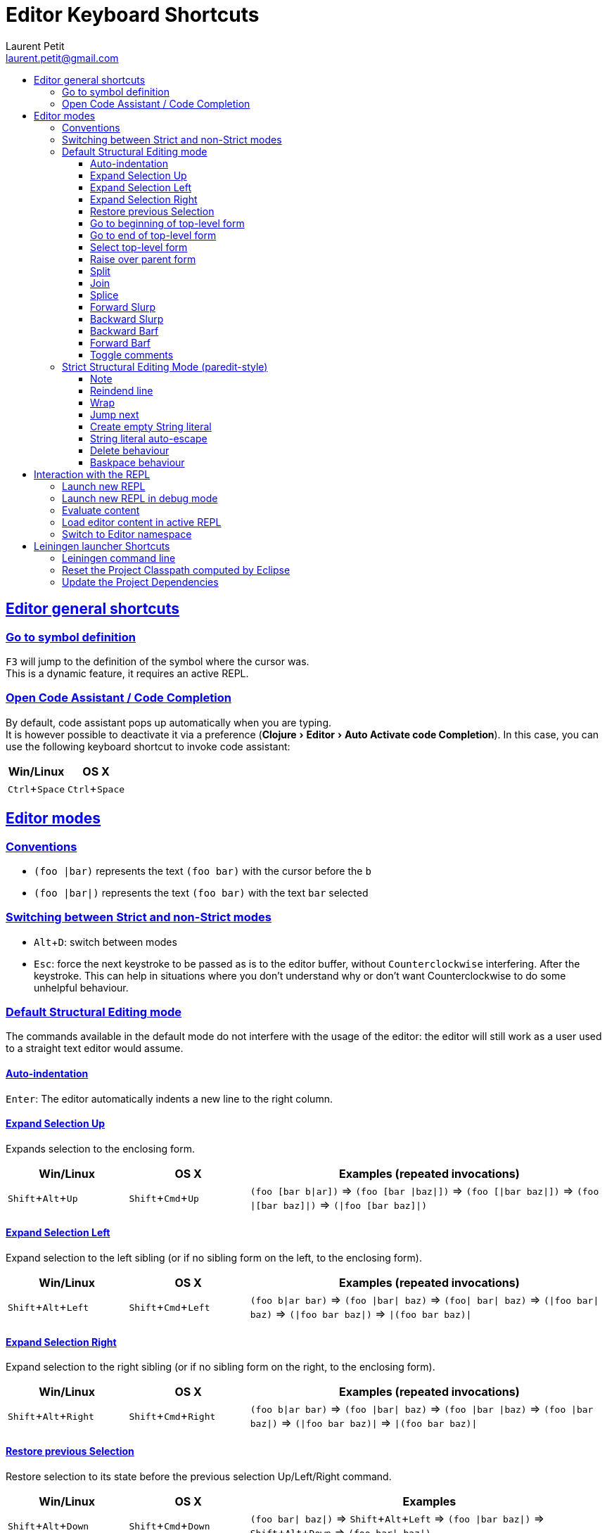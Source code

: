 = Editor Keyboard Shortcuts
Laurent Petit <laurent.petit@gmail.com>
:sectanchors:
:sectlinks:
:source-highlighter: coderay
:experimental:
:toc: 
:toc-title!:
:toclevels: 5

== Editor general shortcuts

=== Go to symbol definition
kbd:[F3] will jump to the definition of the symbol where the cursor was. +
This is a dynamic feature, it requires an active REPL.

=== Open Code Assistant / Code Completion
By default, code assistant pops up automatically when you are typing. +
It is however possible to deactivate it via a preference (menu:Clojure[Editor > Auto Activate code Completion]). In this case, you can use the following keyboard shortcut to invoke code assistant:

[cols="1,1", options="header"]
|===
|Win/Linux
|OS X

|kbd:[Ctrl + Space]
|kbd:[Ctrl + Space]
|===


== Editor modes

=== Conventions

- `(foo |bar)` represents the text `(foo bar)` with the cursor before the `b`
- `(foo |bar|)` represents the text `(foo bar)` with the text `bar` selected

=== Switching between Strict and non-Strict modes

- kbd:[Alt + D]: switch between modes
- kbd:[Esc]: force the next keystroke to be passed as is to the editor buffer, without `Counterclockwise` interfering. After the keystroke. This can help in situations where you don't understand why or don't want Counterclockwise to do some unhelpful behaviour.

=== Default Structural Editing mode

The commands available in the default mode do not interfere with the usage of the editor: the editor will still work as a user used to a straight text editor would assume.

==== Auto-indentation
kbd:[Enter]: The editor automatically indents a new line to the right column.

==== Expand Selection Up
Expands selection to the enclosing form.

[cols="1,1,3", options="header"]
|===
|Win/Linux
|OS X
|Examples (repeated invocations)

|kbd:[Shift + Alt + Up]
|kbd:[Shift + Cmd + Up]
|`(foo [bar b\|ar])` => `(foo [bar \|baz\|])` => `(foo [\|bar baz\|])` => `(foo \|[bar baz]\|)` => `(\|foo [bar baz]\|)`
|===

==== Expand Selection Left
Expand selection to the left sibling (or if no sibling form on the left, to the enclosing form).

[cols="1,1,3", options="header"]
|===
|Win/Linux
|OS X
|Examples (repeated invocations)

|kbd:[Shift + Alt + Left]
|kbd:[Shift + Cmd + Left]
|`(foo b\|ar bar)` => `(foo \|bar\| baz)` => `(foo\| bar\| baz)` => `(\|foo bar\| baz)` => `(\|foo bar baz\|)` => `\|(foo bar baz)\|`
|===

==== Expand Selection Right
Expand selection to the right sibling (or if no sibling form on the right, to the enclosing form).

[cols="1,1,3", options="header"]
|===
|Win/Linux
|OS X
|Examples (repeated invocations)

|kbd:[Shift + Alt + Right]
|kbd:[Shift + Cmd + Right]
|`(foo b\|ar bar)` => `(foo \|bar\| baz)` => `(foo \|bar \|baz)` => `(foo \|bar baz\|)` => `(\|foo bar baz)\|` => `\|(foo bar baz)\|`
|===

==== Restore previous Selection
Restore selection to its state before the previous selection Up/Left/Right command.

[cols="1,1,3", options="header"]
|===
|Win/Linux
|OS X
|Examples

|kbd:[Shift + Alt + Down]
|kbd:[Shift + Cmd + Down]
|`(foo bar\| baz\|)` => kbd:[Shift + Alt + Left] => `(foo \|bar baz\|)` => kbd:[Shift + Alt + Down] => `(foo bar\| baz\|)` 
|===

==== Go to beginning of top-level form
Place the cursor in front of the current or previous top-level form.

[cols="1,1", options="header"]
|===
|Win/Linux
|OS X

|kbd:[Ctrl + Alt + A]
|kbd:[Command + Alt + A]
|===


==== Go to end of top-level form
Place the cursor behind the current or next top-level form.

[cols="1,1", options="header"]
|===
|Win/Linux
|OS X

|kbd:[Ctrl + Alt + E]
|kbd:[Command + Alt + E]
|===

==== Select top-level form
Select the current or following top-level form


[cols="1,1", options="header"]
|===
|Win/Linux
|OS X

|kbd:[Ctrl + Alt + T]
|kbd:[Command + Alt + T]
|===


==== Raise over parent form
Raise a form over its parent form (replace parent with current selection). Works with empty selections too.

[cols="1,3", options="header"]
|===
|Win/Linux/OS X
|Examples (repeated invocations)

|kbd:[Alt + R]
|`(spy \|(+ x y) z\|) blah` => `\|(+ x y) z\| blah` but also: `(spy (+ x y) \|z) blah` => `\|z blah`  
|===

==== Split 
Split enclosing form or enclosing String.

[cols="1,3", options="header"]
|===
|Win/Linux/OS X
|Examples (repeated invocations)

|kbd:[Alt + S]
|`(aaa \|bbb)` => `(aaa)\| (bbb)` but also `"aaa\|bbb"` => `"aaa"| "bbb"`
|===

==== Join
Join two sibling forms of same type (when cursor is between the forms)

[cols="1,3", options="header"]
|===
|Win/Linux/OS X
|Examples (repeated invocations)

|kbd:[Alt + J]
| `"aaa bbb"\| "ccc ddd"` => `"aaa bbb\|ccc ddd"`but also: `[3 4]\| [5 6 7]` => `[3 4| 5 6 7]` 
|===

==== Splice
Splice a form into its parent form.

[cols="1,1,3", options="header"]
|===
|Win/Linux
|OS X
|Examples (repeated invocations)

|
|kbd:[Ctrl + S]
| `[foo (ba\|r baz) quux]` => `[foo ba\|r baz quux]` => `foo ba\|r baz quux`
|===

==== Forward Slurp
Takes the for on the right of the current form, and moves it inside the form.

[cols="1,1,2", options="header"]
|===
|Win/Linux
|OS X
|Examples (repeated invocations)

|AZERTY: kbd:[Ctrl + ) + S] or kbd:[Ctrl + ) + Left] QWERTY: kbd:[Ctrl + 0 + S] or kbd:[Ctrl + 0 + Left]
|AZERTY: kbd:[Cmd + ) + S] or kbd:[Cmd + ) + Left] QWERTY: kbd:[Cmd + 0 + S] or kbd:[Cmd + 0 + Left]
|`(spy (+ x y) \| ) blah` => `(spy (+ x y) \|blah )`
|===

==== Backward Slurp
Takes the form on the left of the current form, and moves it inside the form.

[cols="1,1,2", options="header"]
|===
|Win/Linux
|OS X
|Examples (repeated invocations)

|AZERTY: kbd:[Ctrl + ( + S] or kbd:[Ctrl + ( + Right] QWERTY: kbd:[Ctrl + 9 + S] or kbd:[Ctrl + 9 + Right]
|AZERTY: kbd:[Cmd + ( + S] or kbd:[Cmd + ( + Right] QWERTY: kbd:[Cmd + 9 + S] or kbd:[Cmd + 9 + Right]
|`(spy + ( x\| y)  ) blah` =>  `(spy (+ x\| y)  ) blah`
|===

==== Backward Barf
Takes the leftmost form inside the current form, and moves it as the form preceding the current form.

[cols="1,1,2", options="header"]
|===
|Win/Linux
|OS X
|Examples (repeated invocations)

|AZERTY: kbd:[Ctrl + ( + B] or kbd:[Ctrl + ( + Left] QWERTY: kbd:[Ctrl + 9 + B] or kbd:[Ctrl + 9 + Left]
|AZERTY: kbd:[Cmd + ( + B] or kbd:[Cmd + ( + Left] QWERTY: kbd:[Cmd + 9 + B] or kbd:[Cmd + 9 + Left]
|`(spy + ( x\| y)  ) blah` => `(spy + x ( \| y)  ) blah`
|===

==== Forward Barf
Takes the rightmiost form in side the current form, and moves it as the form following the current form.

[cols="1,1,2", options="header"]
|===
|Win/Linux
|OS X
|Examples (repeated invocations)

|AZERTY: kbd:[Ctrl + ) + B] or kbd:[Ctrl + ) + Right] QWERTY: kbd:[Ctrl + 0 + B] or kbd:[Ctrl + 0 + Right]
|AZERTY: kbd:[Cmd + ) + B] or kbd:[Cmd + ) + Right] QWERTY: kbd:[Cmd + 0 + B] or kbd:[Cmd + 0 + Right]
|`(spy + ( x\\| y)  ) blah` => `(spy + (x\|) y) blah`
|===

==== Toggle comments
Toggle single line comments for selected lines.

[cols="1,3", options="header"]
|===
|Win/Linux
|OS X

|kbd:[Ctrl + Shift + C] alternatively kbd:[Ctl + ;]
|kbd:[Cmd + Shift + C] alternatively kbd:[Cmd + ;]
|===

=== Strict Structural Editing Mode (paredit-style)
In addition to the features of the Default Structural Editing mode, this mode does its best to prevent you from breaking the structure of your code.

Note
+++
You'll only feel "at home" in this mode if you know the following commands

==== Reindend line
Reindent the line properly

[cols="1", options="header"]
|===
|Win/Linux/OS X

|kbd:[Tab]
|===

==== Wrap
Wrap the selection (or absence of selection) with parens / square brackets / curly brackets / double quotes.

[cols="1,3", options="header"]
|===
|Win/Linux/OS X
|Examples (repeated invocations)

|kbd:[(]
|`\|foo\|` => kbd:[(] => `(\|foo)`

|kbd:[{]
|`\|foo\|` => kbd:[{] => `{\|foo}`

|kbd:[[]
|`\|foo\|` => kbd:[[] => `[\|foo]`

|kbd:["]
|`\|foo\|` => kbd:["] => `"\|foo"`
|===

==== Jump next
Move the cursor after the nearest paren / square bracket / curly bracket.

[cols="1,3", options="header"]
|===
|Win/Linux/OS X
|Examples (repeated invocations)

|kbd:[)]
|`(foo ([bar b\|az]))` => `(foo ([bar baz])\|)`

|kbd:[}]
| `{:a [:b (inc \|c)] :e :f}`=> `{:a [:b (inc c)] :e :f}\|`

|kbd:[\]]
| `(let [a (inc \|b) c d] blah)` => `(let [a (inc b) c d]\| blah)`
|===

==== Create empty String literal
Inside code without selection.

[cols="1,3", options="header"]
|===
|Win/Linux/OS X
|Examples (repeated invocations)

|kbd:["]
|`foo \|bar` => `foo "\|" bar`
|===

==== String literal auto-escape
When already inside a String literal, typing kbd:["] automatically escapes it with a backslash.

[cols="1", options="header"]
|===
|Example

|`foo "bar \|baz"` =>    kbd:[\"] => `foo "bar \"\|baz"`
|===

Note that if the cursor is at the end of the String literal, just before the closing double quote, typing kbd:["] will make the cursor jump outside the String literal. +
You have thus to manually escape it in at this special cursor position.

==== Delete behaviour
kbd:[Delete] suppresses chars but jumps over opening and closing parens/square brackets/curly brackets if they are non-empty.+
will suppress the whole parens/brackets at once if empty and (currently) right before the closing part.

[cols="1", options="header"]
|===
|Example (repeated invocations)

|`foo\| (bar) baz` => `foo\|(bar) baz` => `foo(\|bar) baz` => `foo(\|ar) baz` => `foo(\|r) baz` => `foo(\|) baz` => `foo\| baz`
|===

==== Baskpace behaviour
kbd:[Backspace] suppresses chars but jumps over closing and opening parens/square brackets/curly brackets if they are non-empty.+
Will suppress the whole parens/brackets at once if empty and (currently) right after the opening part.

[cols="1", options="header"]
|===
|Example (repeated invocations)

|`foo (bar)\| baz` => `foo (bar\|) baz` => `foo (ba\|) baz` => `foo (b\|) baz` => `foo (\|) baz` => `foo \| baz`
|===


== Interaction with the REPL

REPL stands for "Read Eval Print Loop" an is the clojure/lisp equivalent of so called "interactive shells" of dynamic languages.

==== Launch new REPL
Launch a new REPL and automatically load the edited file into it.

[cols="1,1", options="header"]
|===
|Win/Linux
|OS X

|kbd:[Shift + Alt + X + C]
|kbd:[Shift + Alt + X + C]
|===

==== Launch new REPL in debug mode
Launch a new REPL in debug mode and automatically load the edited file into it.

[cols="1,1", options="header"]
|===
|Win/Linux
|OS X

|kbd:[Shift + Alt + D + C]
|kbd:[Shift + Alt + D + C]
|===

==== Evaluate content
Works from any editor or from the REPL, as long as there is an already open REPL.

[cols="1,1", options="header"]
|===
|Win/Linux
|OS X

|kbd:[Ctrl + Enter]
|kbd:[Cmd + Enter]
|===

==== Load editor content in active REPL
Loads the editors' content into the active REPL, starting a REPL if no active REPL found.

[cols="1,1", options="header"]
|===
|Win/Linux
|OS X

|kbd:[Ctrl + Alt + S]
|kbd:[Cmd + Alt + S]
|===

==== Switch to Editor namespace
Switches the current namespace of the active REPL to that of the current editor.

[cols="1,1", options="header"]
|===
|Win/Linux
|OS X

|kbd:[Ctrl + Alt + N]
|kbd:[Cmd + Alt + N]
|===

== Leiningen launcher Shortcuts

=== Leiningen command line
For most Leiningen projects, using the Eclipse default Clojure launcher will do what you expect, e.g. launching a new VM with an headless nREPL server, and automatically connect a `REPL View` to it.

Nevertheless, should you need to invoke arbitrary Leiningen commands, just type kbd:[Alt + L + L].

=== Reset the Project Classpath computed by Eclipse
kbd:[Alt + L + R] resets the project classpath, using Leiningen to compute the classpath.

=== Update the Project Dependencies
kbd:[Alt + L + U] updates the project dependencies in the classpath, using Leiningen.



